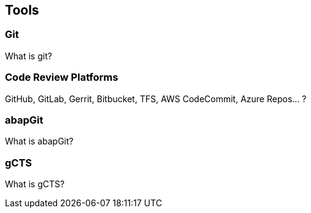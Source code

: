 == Tools

=== Git
What is git?

=== Code Review Platforms
GitHub, GitLab, Gerrit, Bitbucket, TFS, AWS CodeCommit, Azure Repos... ?

=== abapGit
What is abapGit?

=== gCTS
What is gCTS?

